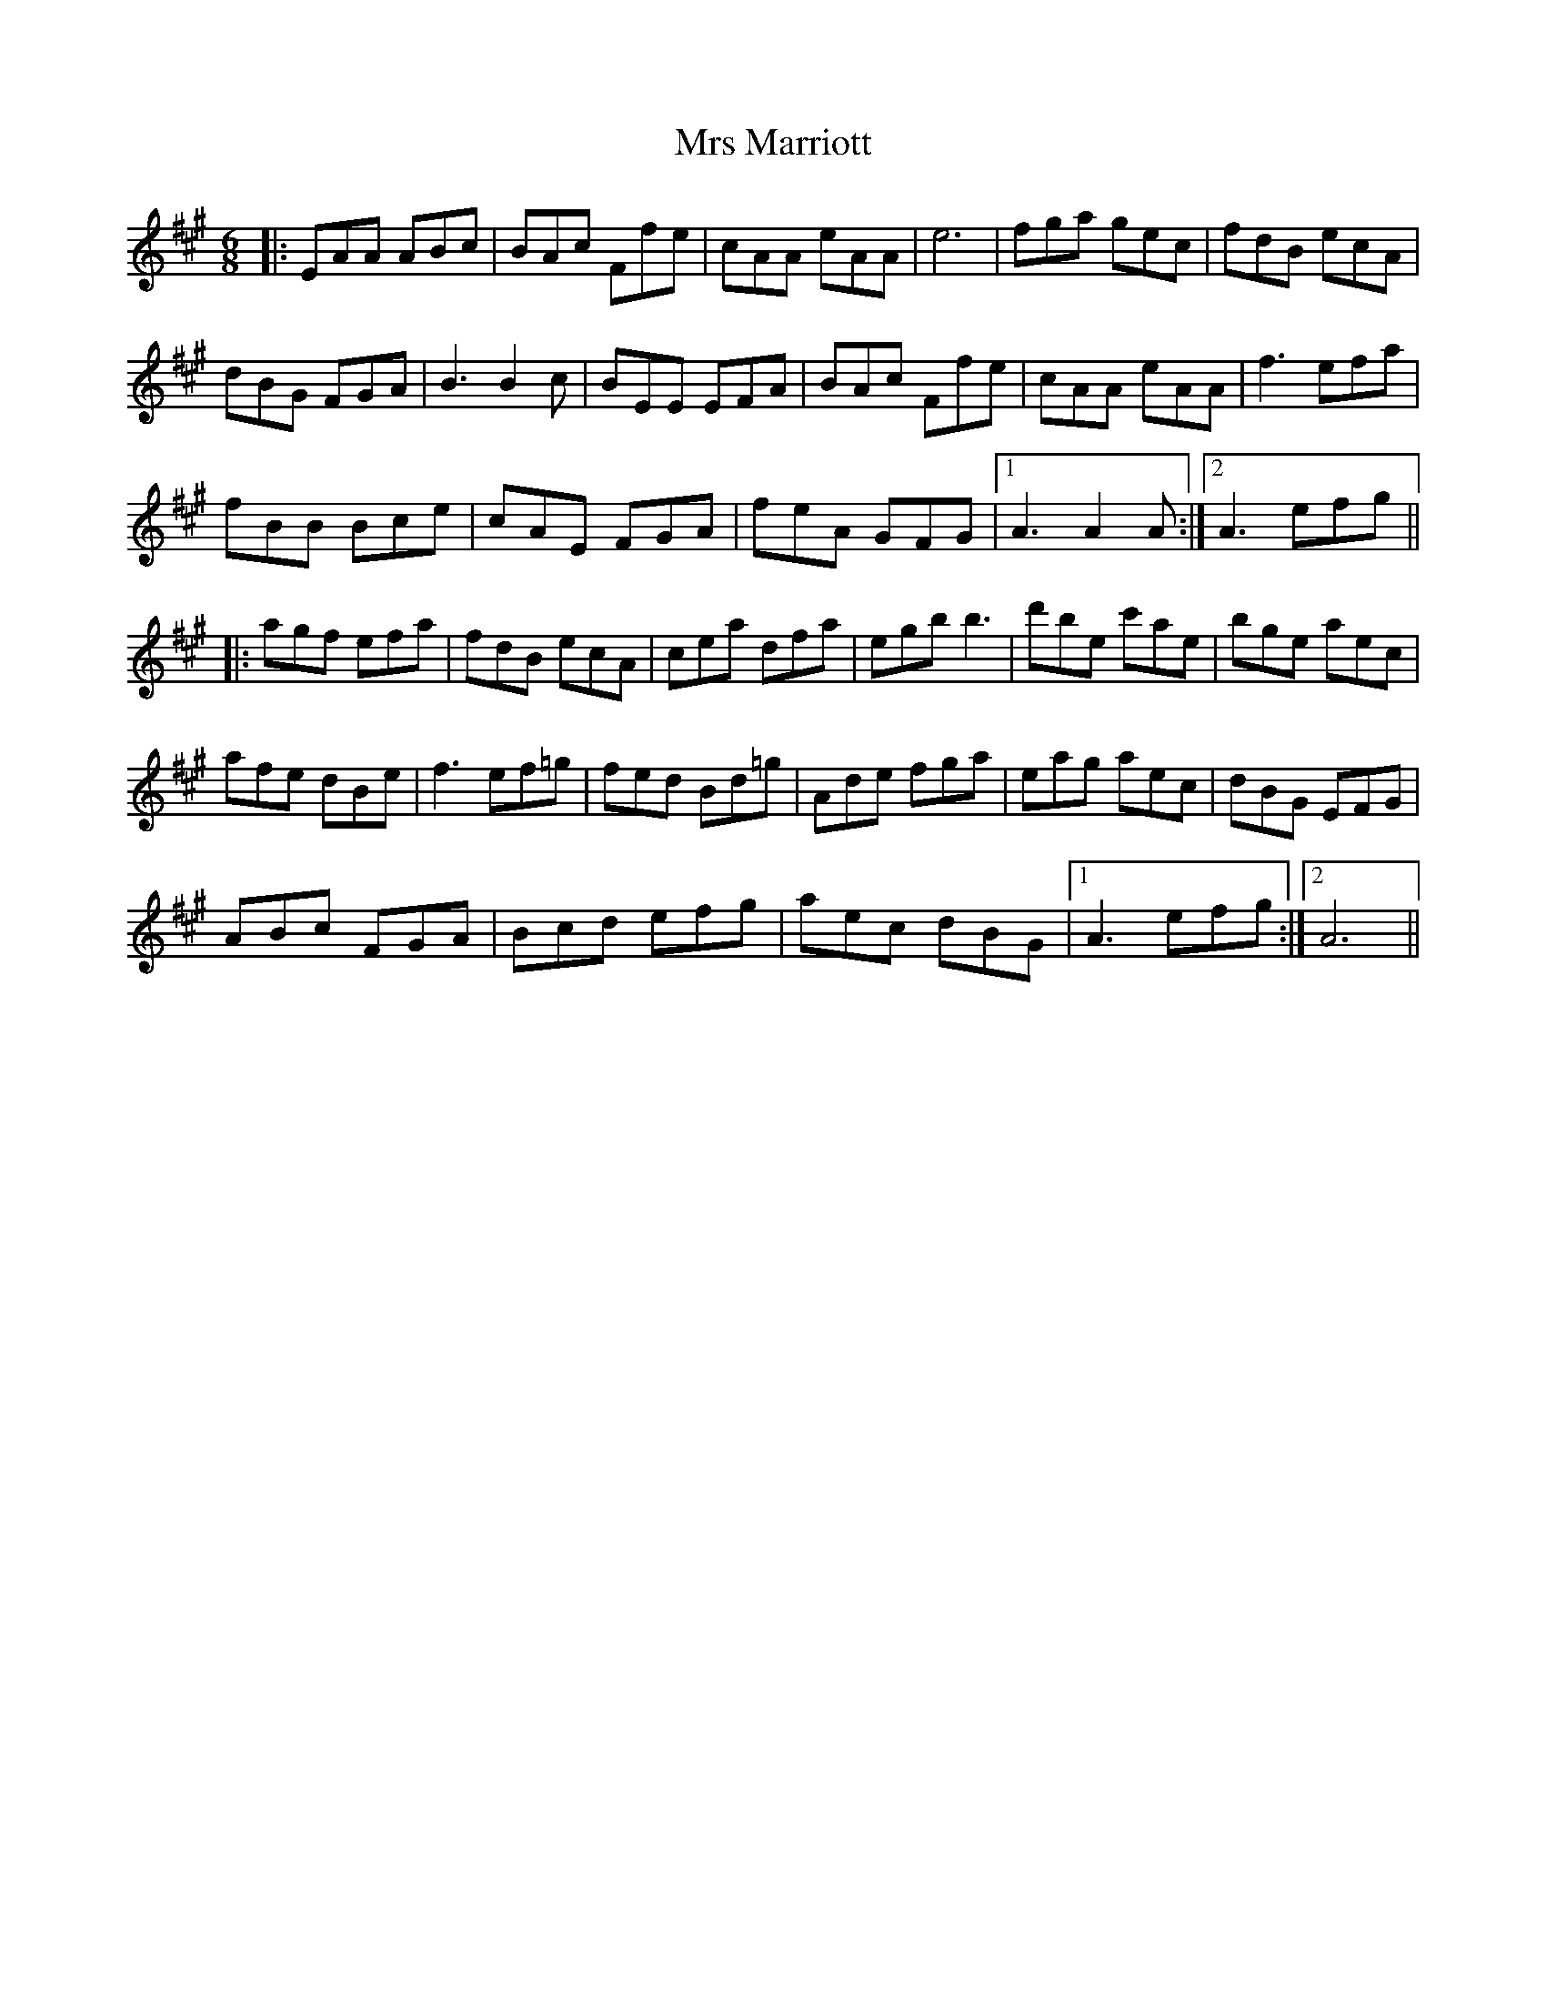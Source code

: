 X: 28163
T: Mrs Marriott
R: jig
M: 6/8
K: Amajor
|:EAA ABc|BAc Ffe|cAA eAA|e6|fga gec|fdB ecA|
dBG FGA|B3 B2 c|BEE EFA|BAc Ffe|cAA eAA|f3 efa|
fBB Bce|cAE FGA|feA GFG|1 A3 A2 A:|2 A3 efg||
|:agf efa|fdB ecA|cea dfa|egb b3|d'be c'ae|bge aec|
afe dBe|f3 ef=g|fed Bd=g|Ade fga|eag aec|dBG EFG|
ABc FGA|Bcd efg|aec dBG|1 A3 efg:|2 A6||

